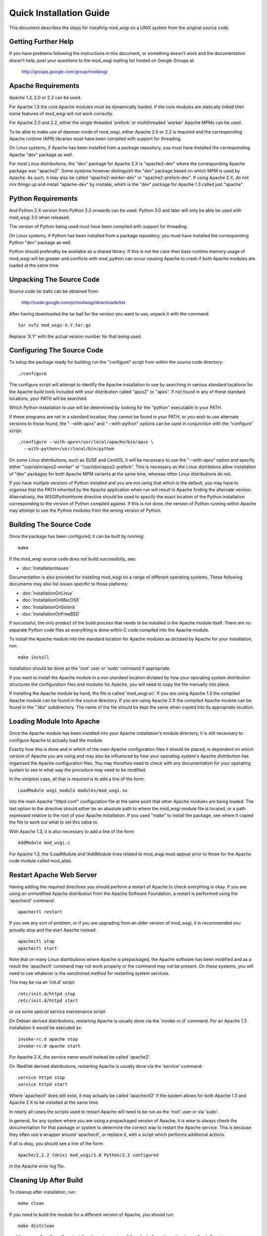 ========================
Quick Installation Guide
========================

This document describes the steps for installing mod_wsgi on a UNIX system
from the original source code.

Getting Further Help
--------------------

If you have problems following the instructions in this document, or
something doesn't work and the documentation doesn't help, post your
questions to the mod_wsgi mailing list hosted on Google Groups at:

  http://groups.google.com/group/modwsgi

Apache Requirements
-------------------

Apache 1.3, 2.0 or 2.2 can be used.

For Apache 1.3 the core Apache modules must be dynamically loaded. If the
core modules are statically linked then some features of mod_wsgi will not
work correctly.

For Apache 2.0 and 2.2, either the single threaded 'prefork' or
multithreaded 'worker' Apache MPMs can be used.

To be able to make use of daemon mode of mod_wsgi, either Apache 2.0 or 2.2
is required and the corresponding Apache runtime (APR) libraries must have
been compiled with support for threading.

On Linux systems, if Apache has been installed from a package repository,
you must have installed the corresponding Apache "dev" package as well.

For most Linux distributions, the "dev" package for Apache 2.X is
"apache2-dev" where the corresponding Apache package was "apache2". Some
systems however distinguish the "dev" package based on which MPM is used by
Apache. As such, it may also be called "apache2-worker-dev" or
"apache2-prefork-dev". If using Apache 2.X, do not mix things up and install
"apache-dev" by mistake, which is the "dev" package for Apache 1.3 called
just "apache".

Python Requirements
-------------------

And Python 2.X version from Python 2.3 onwards can be used. Python 3.0 and
later will only be able be used with mod_wsgi 3.0 when released.

The version of Python being used must have been compiled with support for
threading.

On Linux systems, if Python has been installed from a package repository,
you must have installed the corresponding Python "dev" package as well.

Python should preferably be available as a shared library. If this is not
the case then base runtime memory usage of mod_wsgi will be greater and
conflicts with mod_python can occur causing Apache to crash if both Apache
modules are loaded at the same time.

Unpacking The Source Code
-------------------------

Source code tar balls can be obtained from:

  http://code.google.com/p/modwsgi/downloads/list

After having downloaded the tar ball for the version you want to use,
unpack it with the command::

    tar xvfz mod_wsgi-X.Y.tar.gz

Replace 'X.Y' with the actual version number for that being used.

Configuring The Source Code
---------------------------

To setup the package ready for building run the "configure" script from
within the source code directory::

    ./configure

The configure script will attempt to identify the Apache installation to
use by searching in various standard locations for the Apache build tools
included with your distribution called "apxs2" or "apxs". If not found in
any of these standard locations, your PATH will be searched.

Which Python installation to use will be determined by looking for the
"python" executable in your PATH.

If these programs are not in a standard location, they cannot be found in
your PATH, or you wish to use alternate versions to those found, the
"--with-apxs" and "--with-python" options can be used in conjunction with
the "configure" script::

    ./configure --with-apxs=/usr/local/apache/bin/apxs \
      --with-python=/usr/local/bin/python

On some Linux distributions, such as SUSE and CentOS, it will be necessary
to use the "--with-apxs" option and specify either "/usr/sbin/apxs2-worker"
or "/usr/sbin/apxs2-prefork". This is necessary as the Linux distribtions
allow installation of "dev" packages for both Apache MPM variants at the
same time, whereas other Linux distributions do not.

If you have multiple versions of Python installed and you are not using
that which is the default, you may have to organise that the PATH inherited
by the Apache application when run will result in Apache finding the
alternate version. Alternatively, the WSGIPythonHome directive should
be used to specify the exact location of the Python installation
corresponding to the version of Python compiled against. If this is not
done, the version of Python running within Apache may attempt to use the
Python modules from the wrong version of Python.

Building The Source Code
------------------------

Once the package has been configured, it can be built by running::

    make

If the mod_wsgi source code does not build successfully, see:

* :doc:`InstallationIssues`

Documentation is also provided for installing mod_wsgi on a range of
different operating systems. These following documents may also list issues
specific to those plaforms:

* :doc:`InstallationOnLinux`
* :doc:`InstallationOnMacOSX`
* :doc:`InstallationOnSolaris`
* :doc:`InstallationOnFreeBSD`

If successful, the only product of the build process that needs to be
installed is the Apache module itself. There are no separate Python code
files as everything is done within C code compiled into the Apache module.

To install the Apache module into the standard location for Apache modules
as dictated by Apache for your installation, run::

    make install

Installation should be done as the 'root' user or 'sudo' command if
appropriate.

If you want to install the Apache module in a non standard location
dictated by how your operating system distribution structures the
configuration files and modules for Apache, you will need to copy the file
manually into place.

If installing the Apache module by hand, the file is called 'mod_wsgi.so'.
If you are using Apache 1.3 the compiled Apache module can be found in the
source directory. If you are using Apache 2.X the compiled Apache module
can be found in the ".libs" subdirectory. The name of the file should be
kept the same when copied into its appropriate location.

Loading Module Into Apache
--------------------------

Once the Apache module has been installed into your Apache installation's
module directory, it is still necessary to configure Apache to actually
load the module.

Exactly how this is done and in which of the main Apache configuration
files it should be placed, is dependent on which version of Apache you are
using and may also be influenced by how your operating system's Apache
distribution has organised the Apache configuration files. You may
therefore need to check with any documentation for your operating system to
see in what way the procedure may need to be modified.

In the simplest case, all that is required is to add a line of the form::

    LoadModule wsgi_module modules/mod_wsgi.so

into the main Apache "httpd.conf" configuration file at the same point that
other Apache modules are being loaded. The last option to the directive
should either be an absolute path to where the mod_wsgi module file is
located, or a path expressed relative to the root of your Apache
installation. If you used "make" to install the package, see where it
copied the file to work out what to set this value to.

With Apache 1.3, it is also necessary to add a line of the form::

    AddModule mod_wsgi.c

For Apache 1.3, the !LoadModule and !AddModule lines related to mod_wsgi
must appear prior to those for the Apache code module called mod_alias.

Restart Apache Web Server
-------------------------

Having adding the required directives you should perform a restart of
Apache to check everything is okay. If you are using an unmodified Apache
distribution from the Apache Software Foundation, a restart is performed
using the 'apachectl' command::

    apachectl restart

If you see any sort of problem, or if you are upgrading from an older
version of mod_wsgi, it is recommended you actually stop and the start
Apache instead::

    apachectl stop
    apachectl start

Note that on many Linux distributions where Apache is prepackaged, the
Apache software has been modified and as a result the 'apachectl' command
may not work properly or the command may not be present. On these systems,
you will need to use whatever is the sanctioned method for restarting
system services.

This may be via an 'init.d' script::

    /etc/init.d/httpd stop
    /etc/init.d/httpd start

or via some special service maintenance script.

On Debian derived distributions, restarting Apache is usually done via the
'invoke-rc.d' command. For an Apache 1.3 installation it would be executed
as::

    invoke-rc.d apache stop
    invoke-rc.d apache start

For Apache 2.X, the service name would instead be called 'apache2'.

On !RedHat derived distributions, restarting Apache is usually done via the
'service' command::

    service httpd stop
    service httpd start

Where 'apachectl' does still exist, it may actually be called 'apachectl2'
if the system allows for both Apache 1.3 and Apache 2.X to be installed at
the same time.

In nearly all cases the scripts used to restart Apache will need to be run
as the 'root' user or via 'sudo'.

In general, for any system where you are using a prepackaged version of
Apache, it is wise to always check the documentation for that package or
system to determine the correct way to restart the Apache service. This is
because they often use a wrapper around 'apachectl', or replace it, with a
script which performs additional actions.

If all is okay, you should see a line of the form::

    Apache/2.2.2 (Unix) mod_wsgi/1.0 Python/2.3 configured

in the Apache error log file.

Cleaning Up After Build
-----------------------

To cleanup after installation, run::

    make clean

If you need to build the module for a different version of Apache, you
should run::

    make distclean

and then rerun "configure" against the alternate version of Apache before
attempting to run "make" again.

Debugging Any Problems
----------------------

If you have any problems trying to install mod_wsgi, see:

* :doc:`InstallationIssues`
* :doc:`ConfigurationIssues`

Configuring An Application
--------------------------

For details on how to configure mod_wsgi to run a basic WSGI application,
and thus verify that your mod_wsgi configurationn is working, see:

* :doc:`QuickConfigurationGuide`

For more in depth information on configuring mod_wsgi see:

* :doc:`ConfigurationGuidelines`
* :doc:`configuration-directives/index`

Documentation is also provided for using mod_wsgi with some of the common
Python web frameworks and applications:

* :doc:`IntegrationWithCherryPy`
* :doc:`IntegrationWithDjango`
* :doc:`IntegrationWithMoinMoin`
* :doc:`IntegrationWithPylons`
* :doc:`IntegrationWithRepozeBFG`
* :doc:`IntegrationWithTrac`
* :doc:`IntegrationWithTurboGears`
* :doc:`IntegrationWithWebPy`
* :doc:`IntegrationWithWeb2Py`
* :doc:`IntegrationWithWerkzeug`
